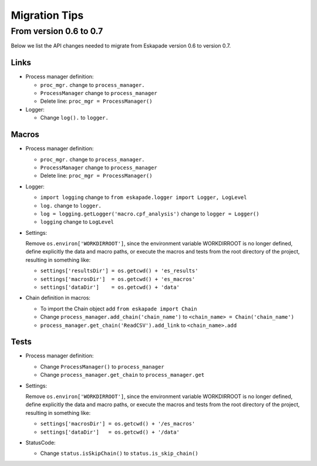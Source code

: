 ==============
Migration Tips
==============

From version 0.6 to 0.7
=======================

Below we list the API changes needed to migrate from Eskapade version 0.6 to version 0.7.

Links
-----

* Process manager definition:

  - ``proc_mgr.`` change to ``process_manager.``
  - ``ProcessManager`` change to ``process_manager``
  - Delete line: ``proc_mgr = ProcessManager()``

* Logger:

  - Change ``log().`` to ``logger.``


Macros
------

* Process manager definition:

  - ``proc_mgr.`` change to ``process_manager.``
  - ``ProcessManager`` change to ``process_manager``
  - Delete line: ``proc_mgr = ProcessManager()``

* Logger:

  - ``import logging`` change to ``from eskapade.logger import Logger, LogLevel``
  - ``log.`` change to ``logger.``
  - ``log = logging.getLogger('macro.cpf_analysis')`` change to ``logger = Logger()``
  - ``logging`` change to ``LogLevel``
	
* Settings:
  
  Remove ``os.environ['WORKDIRROOT']``, since the environment variable WORKDIRROOT is no longer defined, define explicitly the data and macro paths,
  or execute the macros and tests from the root directory of the project, resulting in something like:

  - ``settings['resultsDir'] = os.getcwd() + 'es_results'``
  - ``settings['macrosDir']  = os.getcwd() + 'es_macros'``
  - ``settings['dataDir']    = os.getcwd() + 'data'``

* Chain definition in macros:

  - To import the Chain object add ``from eskapade import Chain``
  - Change ``process_manager.add_chain('chain_name')`` to ``<chain_name> = Chain('chain_name')``
  - ``process_manager.get_chain('ReadCSV').add_link``  to ``<chain_name>.add``


Tests
-----

* Process manager definition:

  - Change ``ProcessManager()``  to ``process_manager``
  - Change ``process_manager.get_chain`` to ``process_manager.get``

* Settings:
  
  Remove ``os.environ['WORKDIRROOT']``, since the environment variable WORKDIRROOT is no longer defined, define explicitly the data and macro paths,
  or execute the macros and tests from the root directory of the project, resulting in something like:

  - ``settings['macrosDir'] = os.getcwd() + '/es_macros'``
  - ``settings['dataDir']   = os.getcwd() + '/data'``

* StatusCode:

  - Change ``status.isSkipChain()`` to ``status.is_skip_chain()``
